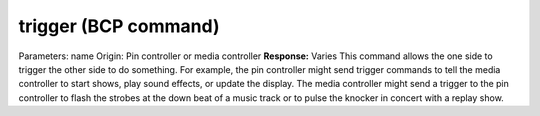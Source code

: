 trigger (BCP command)
=====================

Parameters: name Origin: Pin controller or media controller
**Response:** Varies This command allows the one side to trigger the
other side to do something. For example, the pin controller might send
trigger commands to tell the media controller to start shows, play
sound effects, or update the display. The media controller might send
a trigger to the pin controller to flash the strobes at the down beat
of a music track or to pulse the knocker in concert with a replay
show.
